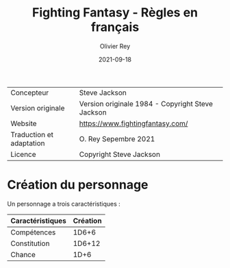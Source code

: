 #+TITLE: Fighting Fantasy - Règles en français
#+AUTHOR: Olivier Rey
#+DATE: 2021-09-18
#+STARTUP: overview

[[file:FF2018.webp]]

#+ATTR_HTML: :border 2 :rules all :frame border
| Concepteur               | Steve Jackson                                    |
| Version originale        | Version originale 1984 - Copyright Steve Jackson |
| Website                  | [[https://www.fightingfantasy.com/][https://www.fightingfantasy.com/]]                 |
| Traduction et adaptation | O. Rey Sepembre 2021                             |
| Licence                  | Copyright Steve Jackson                          |

* Création du personnage

Un personnage a trois caractéristiques :

#+ATTR_HTML: :border 2 :rules all :frame border
| Caractéristiques | Création |
|------------------+----------|
| Compétences      |    1D6+6 |
| Constitution     |   1D6+12 |
| Chance           |     1D+6 |





